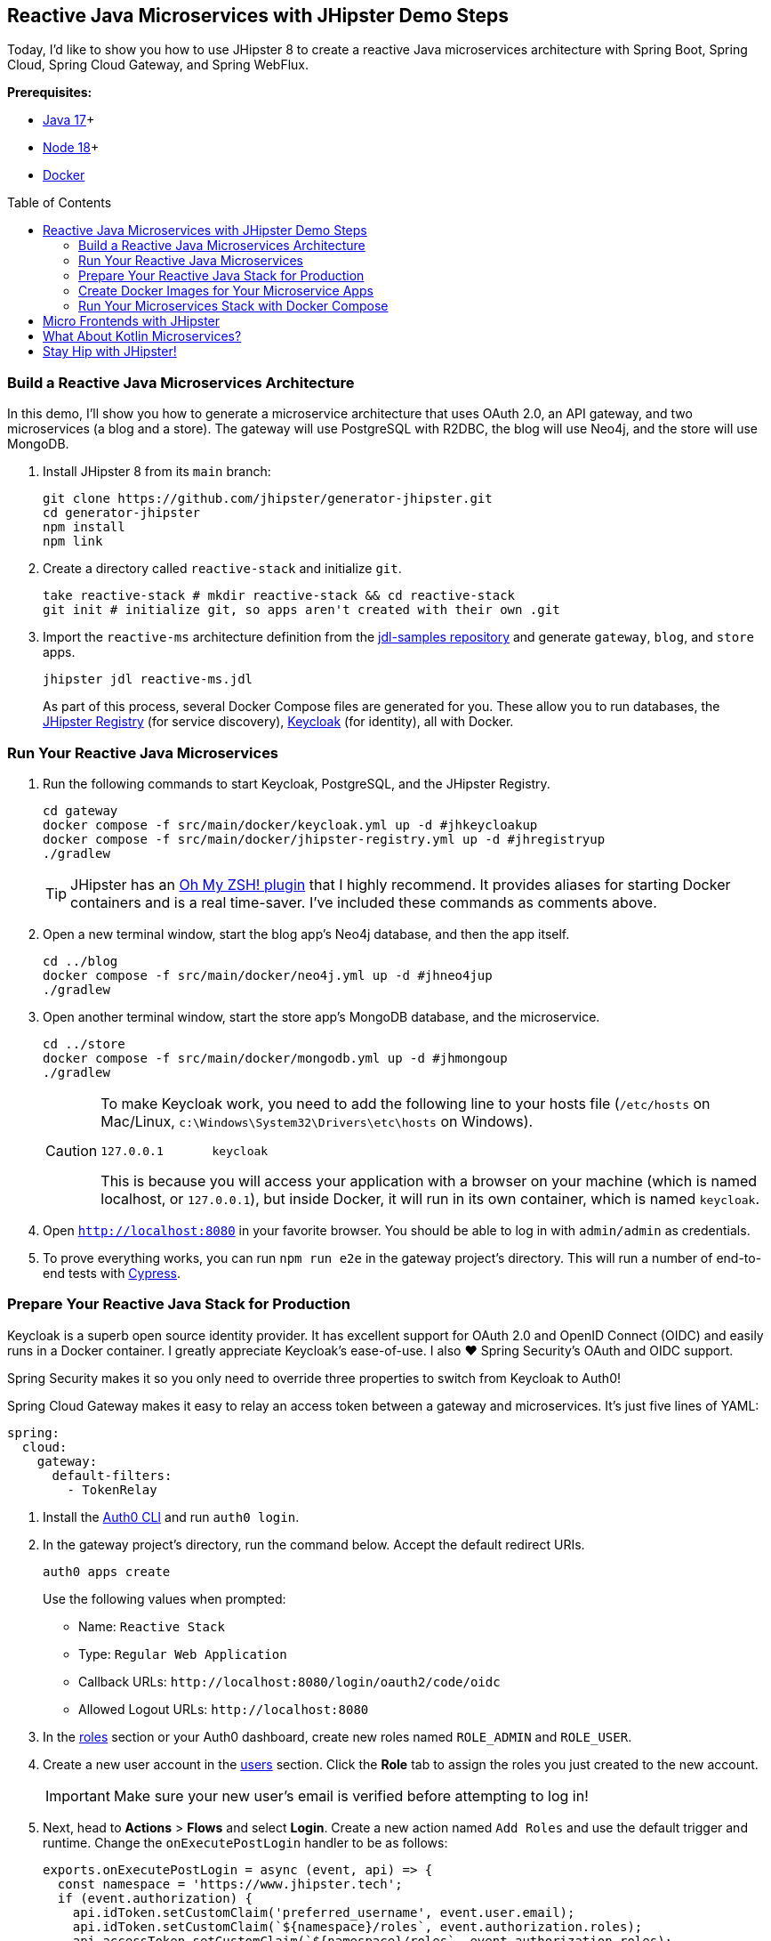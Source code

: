 :experimental:
// Define unicode for Apple Command key.
:commandkey: &#8984;
:toc: macro

== Reactive Java Microservices with JHipster Demo Steps

Today, I'd like to show you how to use JHipster 8 to create a reactive Java microservices architecture with Spring Boot, Spring Cloud, Spring Cloud Gateway, and Spring WebFlux.

**Prerequisites:**

- https://adoptopenjdk.net/[Java 17]+
- https://nodejs.org/[Node 18]+
- https://docs.docker.com/get-docker/[Docker]

toc::[]

=== Build a Reactive Java Microservices Architecture

In this demo, I'll show you how to generate a microservice architecture that uses OAuth 2.0, an API gateway, and two microservices (a blog and a store). The gateway will use PostgreSQL with R2DBC, the blog will use Neo4j, and the store will use MongoDB.

. Install JHipster 8 from its `main` branch:
+
[source,shell]
----
git clone https://github.com/jhipster/generator-jhipster.git
cd generator-jhipster
npm install
npm link
----

. Create a directory called `reactive-stack` and initialize `git`.
+
[source,shell]
----
take reactive-stack # mkdir reactive-stack && cd reactive-stack
git init # initialize git, so apps aren't created with their own .git
----

. Import the `reactive-ms` architecture definition from the https://github.com/jhipster/jdl-samples[jdl-samples repository] and generate `gateway`, `blog`, and `store` apps.
+
[source,shell]
----
jhipster jdl reactive-ms.jdl
----
+
As part of this process, several Docker Compose files are generated for you. These allow you to run databases, the https://www.jhipster.tech/jhipster-registry/[JHipster Registry] (for service discovery), https://www.keycloak.org/[Keycloak] (for identity), all with Docker.

=== Run Your Reactive Java Microservices

. Run the following commands to start Keycloak, PostgreSQL, and the JHipster Registry.
+
[source,shell]
----
cd gateway
docker compose -f src/main/docker/keycloak.yml up -d #jhkeycloakup
docker compose -f src/main/docker/jhipster-registry.yml up -d #jhregistryup
./gradlew
----
+
TIP: JHipster has an https://www.jhipster.tech/oh-my-zsh/[Oh My ZSH! plugin] that I highly recommend. It provides aliases for starting Docker containers and is a real time-saver. I've included these commands as comments above.

. Open a new terminal window, start the blog app's Neo4j database, and then the app itself.
+
[source,shell]
----
cd ../blog
docker compose -f src/main/docker/neo4j.yml up -d #jhneo4jup
./gradlew
----

. Open another terminal window, start the store app's MongoDB database, and the microservice.
+
[source,shell]
----
cd ../store
docker compose -f src/main/docker/mongodb.yml up -d #jhmongoup
./gradlew
----
+
[CAUTION]
====
To make Keycloak work, you need to add the following line to your hosts file (`/etc/hosts` on Mac/Linux, `c:\Windows\System32\Drivers\etc\hosts` on Windows).

----
127.0.0.1	keycloak
----

This is because you will access your application with a browser on your machine (which is named localhost, or `127.0.0.1`), but inside Docker, it will run in its own container, which is named `keycloak`.
====

. Open `http://localhost:8080` in your favorite browser. You should be able to log in with `admin/admin` as credentials.

. To prove everything works, you can run `npm run e2e` in the gateway project's directory. This will run a number of end-to-end tests with https://www.cypress.io/[Cypress].

=== Prepare Your Reactive Java Stack for Production

Keycloak is a superb open source identity provider. It has excellent support for OAuth 2.0 and OpenID Connect (OIDC) and easily runs in a Docker container. I greatly appreciate Keycloak's ease-of-use. I also ❤️ Spring Security's OAuth and OIDC support.

Spring Security makes it so you only need to override three properties to switch from Keycloak to Auth0!

Spring Cloud Gateway makes it easy to relay an access token between a gateway and microservices. It's just five lines of YAML:

[source,yaml]
----
spring:
  cloud:
    gateway:
      default-filters:
        - TokenRelay
----

. Install the https://github.com/auth0/auth0-cli[Auth0 CLI] and run `auth0 login`.

. In the gateway project's directory, run the command below. Accept the default redirect URIs.
+
[source,shell]
----
auth0 apps create
----
+
Use the following values when prompted:

- Name: `Reactive Stack`
- Type: `Regular Web Application`
- Callback URLs: `\http://localhost:8080/login/oauth2/code/oidc`
- Allowed Logout URLs: `\http://localhost:8080`

. In the https://manage.auth0.com/#/roles[roles] section or your Auth0 dashboard, create new roles named `ROLE_ADMIN` and `ROLE_USER`.

. Create a new user account in the https://manage.auth0.com/#/users[users] section. Click the *Role* tab to assign the roles you just created to the new account.
+
IMPORTANT: Make sure your new user's email is verified before attempting to log in!

. Next, head to **Actions** > **Flows** and select **Login**. Create a new action named `Add Roles` and use the default trigger and runtime. Change the `onExecutePostLogin` handler to be as follows:
+
[source,js]
----
exports.onExecutePostLogin = async (event, api) => {
  const namespace = 'https://www.jhipster.tech';
  if (event.authorization) {
    api.idToken.setCustomClaim('preferred_username', event.user.email);
    api.idToken.setCustomClaim(`${namespace}/roles`, event.authorization.roles);
    api.accessToken.setCustomClaim(`${namespace}/roles`, event.authorization.roles);
  }
}
----
+
Select **Deploy** and drag the `Add Roles` action to your Login flow.

==== Update the JHipster Registry to Distribute OIDC Configuration

Spring Cloud Config allows you to distribute Spring's configuration between apps. In this section, you'll configure JHipster's Spring Security settings to use Auth0 across all your services.

. Add the following YAML to `gateway/src/main/docker/central-server-config/localhost-config/application.yml`.
+
[source,yaml]
----
jhipster:
  ...
  security:
    oauth2:
      audience:
        - https://<your-auth0-domain>/api/v2/

spring:
  security:
    oauth2:
      client:
        provider:
          oidc:
            issuer-uri: https://<your-auth0-domain>/
        registration:
          oidc:
            client-id: <client-id>
            client-secret: <client-secret>
----

. Save your changes and restart the JHipster Registry:
+
[source,shell]
----
jhregistrydown
jhregistryup
----

. Use kbd:[Ctrl + C] to kill all your `./gradlew` processes and start them again.

. Open an incognito window, go to `http://localhost:8080`, and sign in. Rejoice that using Auth0 for authentication works!

. If you're feeling lucky, you can set your Auth0 credentials as environment variables and run end-to-end tests (from the `gateway` directory).
+
[source,shell]
----
export CYPRESS_E2E_USERNAME=<your-username>
export CYPRESS_E2E_PASSWORD=<your-password>
npm run e2e
----

=== Create Docker Images for Your Microservice Apps

. Stop all your apps with kbd:[Ctrl + C]. Stop all your Docker instances too.
+
[source,shell]
----
docker stop $(docker ps -a -q)
----
+
TIP: Bump up the memory and CPU that Docker uses in Docker > Preferences > Resources. I have my Docker preferences set to 6 CPUs and 32GB of RAM.

. To run your reactive stack with Docker Compose, you need to create Docker images for each app. In your three different app directories, run the following Gradle command:
+
[source,shell]
----
./gradlew -Pprod bootJar jibDockerBuild -PjibArchitecture=arm64
----

=== Run Your Microservices Stack with Docker Compose

Once your Docker containers are finished building, you'll want to add your Auth0 settings to Spring Cloud Config in JHipster Registry.

. Update `docker compose/central-server-config/application.yml` to contain your OIDC settings that you want to share with all your microservices.

. In the `docker-compose` directory, run the following command to start all your containers.
+
[source,shell]
----
docker compose up
----

. Open `http://localhost:8080`, sign in, and access all of your microservices. Pretty slick, eh?! 🤓

== Micro Frontends with JHipster

. Download `reactive-mf.jdl` and compare it to `reactive-ms.jdl` in IntelliJ IDEA. You'll need IDEA's https://www.jetbrains.com/help/idea/working-with-the-ide-features-from-command-line.html[Command-line Launcher] for the `idea` command to work.
+
[source,shell]
----
jhipster download reactive-mf.jdl
idea diff reactive-ms.jdl reactive-mf.jdl
----
+
TIP: The https://plugins.jetbrains.com/plugin/19697-jhipster-jdl[JHipster JDL Plugin] is a handy tool for working with JDL files.

. Generate a microservices architecture with micro frontend support:
+
[source,shell]
----
jhipster jdl reactive-mf.jdl --monorepository --workspaces
----

== What About Kotlin Microservices?

JHipster supports Kotlin-based microservices thanks to its https://github.com/jhipster/jhipster-kotlin[Kotlin blueprint], supported by https://github.com/sendilkumarn[Sendil Kumar N].

You can install it using npm:

[source,shell]
----
npm install -g generator-jhipster-kotlin
----

Then, use `khipster jdl reactive-ms` to create the same stack you did above with Kotlin.

== Stay Hip with JHipster!

⛑ Find the code on GitHub: https://github.com/oktadev/auth0-java-microservices-examples/tree/main/reactive-jhipster[@oktadev/auth0-java-microservices-examples/reactive-jhipster]


